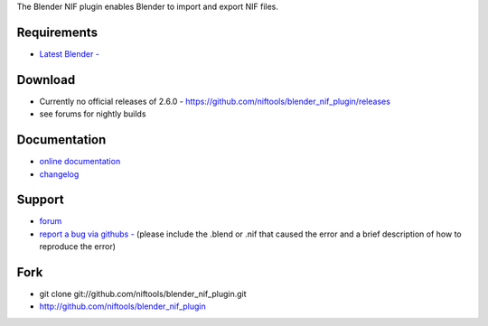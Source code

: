 The Blender NIF plugin enables Blender to import and export NIF files.

Requirements
------------

* `Latest Blender - <http://www.blender.org/download/get-blender/>`_

Download
--------

* Currently no official releases of 2.6.0 - https://github.com/niftools/blender_nif_plugin/releases 
* see forums for nightly builds  

Documentation
-------------

* `online documentation <http://niftools.org/projects/plugins/blender_nif_plugin/docs/>`_
* `changelog <http://niftools.org/projects/plugins/blender_nif_plugin/docs/additional/changes.html>`_

Support
-------

* `forum <http://niftools.sourceforge.net/forum>`_
* `report a bug via githubs - <http://github.com/niftools/blender_nif_plugin/issues>`_
  (please include the .blend or .nif that caused the error and a brief description
  of how to reproduce the error)

Fork
----

* git clone git://github.com/niftools/blender_nif_plugin.git
* http://github.com/niftools/blender_nif_plugin
